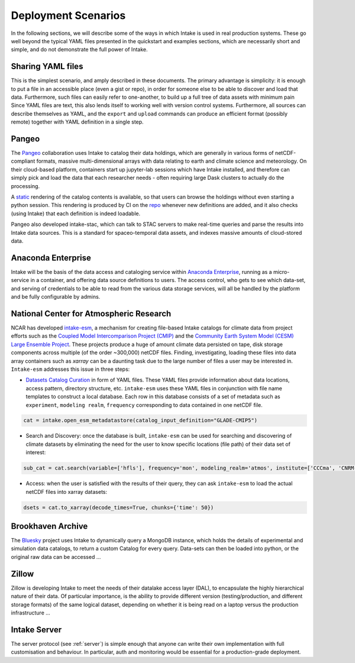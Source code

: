 Deployment Scenarios
--------------------

In the following sections, we will describe some of the ways in which Intake is used in real
production systems. These go well beyond the typical YAML files presented in the quickstart
and examples sections, which are necessarily short and simple, and do not demonstrate the
full power of Intake.

Sharing YAML files
~~~~~~~~~~~~~~~~~~

This is the simplest scenario, and amply described in these documents. The primary
advantage is simplicity: it is enough to put a file in an accessible place (even
a gist or repo), in order
for someone else to be able to discover and load that data. Furthermore, such
files can easily refer to one-another, to build up a full tree of data assets with
minimum pain Since YAML files are
text, this also lends itself to working well with version control systems.
Furthermore, all sources can describe themselves as YAML, and the
``export`` and ``upload`` commands can produce an efficient format (possibly remote) together
with YAML definition in a single step.

Pangeo
~~~~~~

The `Pangeo`_ collaboration uses Intake to catalog their data holdings, which are generally
in various forms of netCDF-compliant formats, massive multi-dimensional arrays with data
relating to earth and climate science and meteorology. On their cloud-based platform,
containers start up jupyter-lab sessions which have Intake installed, and therefore can
simply pick and load the data that each researcher needs - often requiring large Dask
clusters to actually do the processing.

A `static <https://pangeo-data.github.io/pangeo-datastore/>`__ rendering of the catalog
contents is available, so that users can browse the holdings
without even starting a python session. This rendering is produced by CI on the
`repo <https://github.com/pangeo-data/pangeo-datastore>`__ whenever new definitions are
added, and it also checks (using Intake) that each definition is indeed loadable.

Pangeo also developed intake-stac, which can talk to STAC servers to make real-time
queries and parse the results into Intake data sources. This is a standard for
spaceo-temporal data assets, and indexes massive amounts of cloud-stored data.

.. _Pangeo: http://pangeo.io/

Anaconda Enterprise
~~~~~~~~~~~~~~~~~~~

Intake will be the basis of the data access and cataloging service within
`Anaconda Enterprise`_, running as a micro-service in a container, and offering data
source definitions to users. The access control, who gets to see which data-set,
and serving of credentials to be able to read from the various data storage services,
will all be handled by the platform and be fully configurable by admins.

.. _Anaconda Enterprise: https://www.anaconda.com/enterprise/

National Center for Atmospheric Research
~~~~~~~~~~~~~~~~~~~~~~~~~~~~~~~~~~~~~~~~

NCAR has developed `intake-esm`_, a mechanism for creating file-based Intake catalogs
for climate data from project efforts such as the `Coupled Model Intercomparison Project (CMIP)`_
and the `Community Earth System Model (CESM) Large Ensemble Project`_.
These projects produce a huge of amount climate data persisted on tape, disk storage components
across multiple (of the order ~300,000) netCDF files. Finding, investigating, loading these files into data array containers
such as `xarray` can be a daunting task due to the large number of files a user may be interested in.
``Intake-esm`` addresses this issue in three steps:

- `Datasets Catalog Curation`_ in form of YAML files. These YAML files provide information about data locations,
  access pattern,  directory structure, etc. ``intake-esm`` uses these YAML files in conjunction with file name templates
  to construct a local database. Each row in this database consists of a set of metadata such as ``experiment``,
  ``modeling realm``, ``frequency`` corresponding to data contained in one netCDF file.

.. code-block:: python

   cat = intake.open_esm_metadatastore(catalog_input_definition="GLADE-CMIP5")


- Search and Discovery: once the database is built, ``intake-esm`` can be used for searching and discovering
  of climate datasets by eliminating the need for the user to know specific locations (file path) of
  their data set of interest:

.. code-block:: python

   sub_cat = cat.search(variable=['hfls'], frequency='mon', modeling_realm='atmos', institute=['CCCma', 'CNRM-CERFACS'])

- Access: when the user is satisfied with the results of their query, they can ask ``intake-esm``
  to load the actual netCDF files into xarray datasets:

.. code-block:: python

   dsets = cat.to_xarray(decode_times=True, chunks={'time': 50})

.. _intake-esm: https://github.com/NCAR/intake-esm
.. _Datasets Catalog Curation: https://github.com/NCAR/intake-esm-datastore
.. _Coupled Model Intercomparison Project (CMIP): https://www.wcrp-climate.org/wgcm-cmip
.. _Community Earth System Model (CESM) Large Ensemble Project: http://www.cesm.ucar.edu/projects/community-projects/LENS/

Brookhaven Archive
~~~~~~~~~~~~~~~~~~

The `Bluesky`_ project uses Intake to dynamically query a MongoDB instance, which
holds the details of experimental and simulation data catalogs, to return a
custom Catalog for every query. Data-sets can then be loaded into python, or the original
raw data can be accessed ...

.. _Bluesky: https://github.com/bluesky/intake-bluesky

Zillow
~~~~~~

Zillow is developing Intake to meet the needs of their datalake access layer (DAL),
to encapsulate the highly hierarchical nature of their data. Of particular importance,
is the ability to provide different version (testing/production, and different
storage formats) of the same logical dataset, depending on
whether it is being read on a laptop versus the production infrastructure ...

Intake Server
~~~~~~~~~~~~~

The server protocol (see :ref:`server`) is simple enough that anyone can write their
own implementation with full customisation and behaviour. In particular, auth and
monitoring would be essential for a production-grade deployment.

.. raw:: html

    <script data-goatcounter="https://intake.goatcounter.com/count"
        async src="//gc.zgo.at/count.js"></script>
